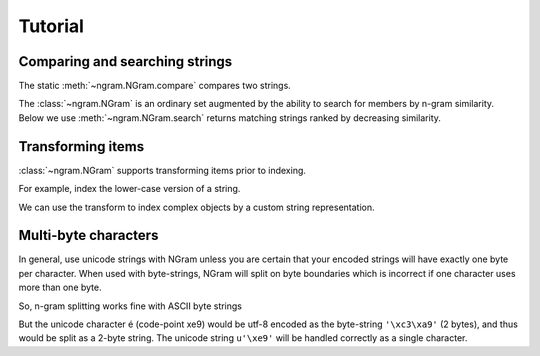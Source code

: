 ==========
 Tutorial
==========

Comparing and searching strings
===============================

The static :meth:`~ngram.NGram.compare` compares two strings.

.. doctest::
   >>> import ngram
   >>> ngram.NGram.compare('Ham','Spam',N=1)
   0.4

The :class:`~ngram.NGram` is an ordinary set augmented by the ability
to search for members by n-gram similarity.  Below we use
:meth:`~ngram.NGram.search` returns matching strings ranked by
decreasing similarity.

.. doctest::
   >>> G = ngram.NGram(['joe','joseph','jon','john','sally'])
   >>> G.search('jon')
   [('jon', 1.0), ('john', 0.375), ('joe', 0.25), ('joseph', 0.18181818181818182)]
   >>> G.search('jon', threshold=0.3)
   [('jon', 1.0), ('john', 0.375)]

Transforming items
==================

:class:`~ngram.NGram` supports transforming items prior to indexing.

For example, index the lower-case version of a string.

.. doctest::
   >>> G = ngram.NGram(key=lambda x:x.lower())
   >>> G.key('AbC')
   'abc'
   >>> G.pad(_)
   '$$abc$$'
   >>> list(G.ngrams(_))
   ['$$a', '$ab', 'abc', 'bc$', 'c$$']
   >>> G.add('AbC')
   >>> G.search('abcd')
   [('AbC', 0.375)]
   >>> # not found, query is not lowercase
   >>> G.search('AbCD') 
   []
   >>> # now lower-case both the items and the queries
   >>> lower = lambda x: x.lower()
   >>> G = ngram.NGram(key=lower)
   >>> G.add('AbC')
   >>> G.search(lower('AbCD'))
   [('AbC', 0.375)]

We can use the transform to index complex objects by a custom string
representation.

.. doctest::

   >>> G = ngram.NGram(key=lambda x:(" ".join(x)).lower())
   >>> G.add(("Joe","Bloggs"))
   >>> G.search("jeo blogger")
   [(('Joe', 'Bloggs'), 0.25)]
   

Multi-byte characters
=====================

In general, use unicode strings with NGram unless you are certain that
your encoded strings will have exactly one byte per character.  When
used with byte-strings, NGram will split on byte boundaries which is
incorrect if one character uses more than one byte.

So, n-gram splitting works fine with ASCII byte strings

.. doctest::
   >>> index = ngram.NGram(N=3)
   >>> list(index.ngrams(index.pad("abc")))
   ['$$a', '$ab', 'abc', 'bc$', 'c$$']

But the unicode character é (code-point \xe9) would be utf-8 encoded
as the byte-string ``'\xc3\xa9'`` (2 bytes), and thus would be split
as a 2-byte string. The unicode string ``u'\xe9'`` will be handled
correctly as a single character.

.. doctest::
   >>> index = ngram.NGram(pad_len=1, N=3)
   >>> list(index.split('é'))
   ['$\xc3\xa9', '\xc3\xa9$']
   >>> list(index.split(u'\xe9'))
   [u'$\xe9$']
